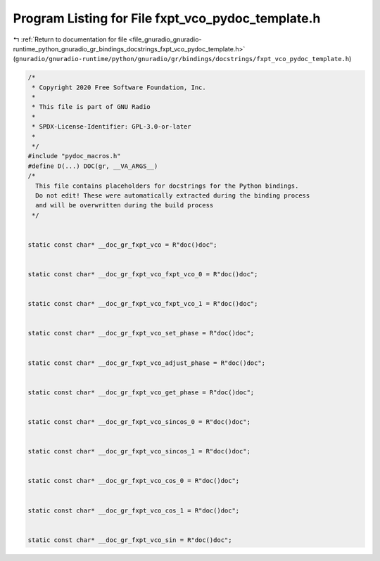 
.. _program_listing_file_gnuradio_gnuradio-runtime_python_gnuradio_gr_bindings_docstrings_fxpt_vco_pydoc_template.h:

Program Listing for File fxpt_vco_pydoc_template.h
==================================================

|exhale_lsh| :ref:`Return to documentation for file <file_gnuradio_gnuradio-runtime_python_gnuradio_gr_bindings_docstrings_fxpt_vco_pydoc_template.h>` (``gnuradio/gnuradio-runtime/python/gnuradio/gr/bindings/docstrings/fxpt_vco_pydoc_template.h``)

.. |exhale_lsh| unicode:: U+021B0 .. UPWARDS ARROW WITH TIP LEFTWARDS

.. code-block:: cpp

   /*
    * Copyright 2020 Free Software Foundation, Inc.
    *
    * This file is part of GNU Radio
    *
    * SPDX-License-Identifier: GPL-3.0-or-later
    *
    */
   #include "pydoc_macros.h"
   #define D(...) DOC(gr, __VA_ARGS__)
   /*
     This file contains placeholders for docstrings for the Python bindings.
     Do not edit! These were automatically extracted during the binding process
     and will be overwritten during the build process
    */
   
   
   static const char* __doc_gr_fxpt_vco = R"doc()doc";
   
   
   static const char* __doc_gr_fxpt_vco_fxpt_vco_0 = R"doc()doc";
   
   
   static const char* __doc_gr_fxpt_vco_fxpt_vco_1 = R"doc()doc";
   
   
   static const char* __doc_gr_fxpt_vco_set_phase = R"doc()doc";
   
   
   static const char* __doc_gr_fxpt_vco_adjust_phase = R"doc()doc";
   
   
   static const char* __doc_gr_fxpt_vco_get_phase = R"doc()doc";
   
   
   static const char* __doc_gr_fxpt_vco_sincos_0 = R"doc()doc";
   
   
   static const char* __doc_gr_fxpt_vco_sincos_1 = R"doc()doc";
   
   
   static const char* __doc_gr_fxpt_vco_cos_0 = R"doc()doc";
   
   
   static const char* __doc_gr_fxpt_vco_cos_1 = R"doc()doc";
   
   
   static const char* __doc_gr_fxpt_vco_sin = R"doc()doc";
